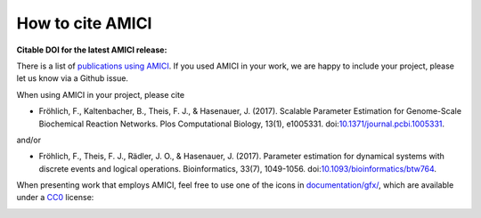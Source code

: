How to cite AMICI
=================


**Citable DOI for the latest AMICI release:**

.. image:: https://zenodo.org/badge/DOI/10.5281/zenodo.3992844.svg
   :target: https://doi.org/10.5281/zenodo.3992844
   :alt: AMICI release DOI

There is a list of `publications using AMICI <https://amici.readthedocs.io/en/latest/references.html>`_.
If you used AMICI in your work, we are happy to include
your project, please let us know via a Github issue.

When using AMICI in your project, please cite

* Fröhlich, F., Kaltenbacher, B., Theis, F. J., & Hasenauer, J. (2017).
  Scalable Parameter Estimation for Genome-Scale Biochemical Reaction Networks.
  Plos Computational Biology, 13(1), e1005331.
  doi:`10.1371/journal.pcbi.1005331 <https://doi.org/10.1371/journal.pcbi.1005331>`_.

and/or

* Fröhlich, F., Theis, F. J., Rädler, J. O., & Hasenauer, J. (2017).
  Parameter estimation for dynamical systems with discrete events and logical
  operations. Bioinformatics, 33(7), 1049-1056.
  doi:`10.1093/bioinformatics/btw764 <https://doi.org/10.1093/bioinformatics/btw764>`_.

When presenting work that employs AMICI, feel free to use one of the icons in
`documentation/gfx/ <https://github.com/AMICI-dev/AMICI/tree/master/documentation/gfx>`_,
which are available under a
`CC0 <https://github.com/AMICI-dev/AMICI/tree/master/documentation/gfx/LICENSE.md>`_
license:

.. image:: https://raw.githubusercontent.com/AMICI-dev/AMICI/master/documentation/gfx/logo_text.png
   :target: https://raw.githubusercontent.com/AMICI-dev/AMICI/master/documentation/gfx/logo_text.png
   :height: 75
   :alt: AMICI LOGO
